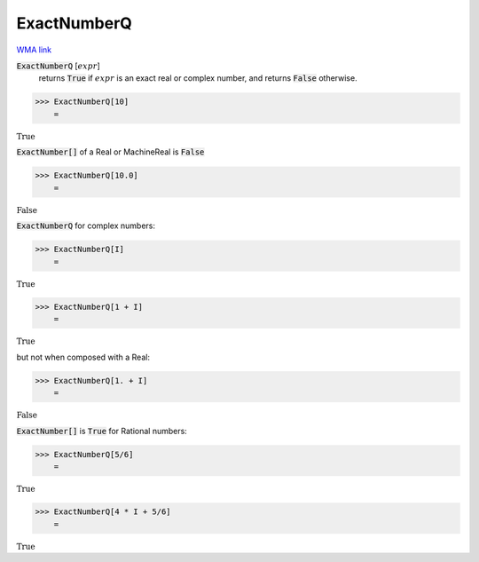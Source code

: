 ExactNumberQ
============

`WMA link <https://reference.wolfram.com/language/ref/ExactNumberQ.html>`_


:code:`ExactNumberQ` [:math:`expr`]
    returns :code:`True`  if :math:`expr` is an exact real or complex number, and returns
    :code:`False`  otherwise.





>>> ExactNumberQ[10]
    =

:math:`\text{True}`



:code:`ExactNumber[]`  of a Real or MachineReal is :code:`False` 

>>> ExactNumberQ[10.0]
    =

:math:`\text{False}`



:code:`ExactNumberQ`  for complex numbers:

>>> ExactNumberQ[I]
    =

:math:`\text{True}`


>>> ExactNumberQ[1 + I]
    =

:math:`\text{True}`



but not when composed with a Real:

>>> ExactNumberQ[1. + I]
    =

:math:`\text{False}`



:code:`ExactNumber[]`  is :code:`True`  for Rational numbers:

>>> ExactNumberQ[5/6]
    =

:math:`\text{True}`


>>> ExactNumberQ[4 * I + 5/6]
    =

:math:`\text{True}`


